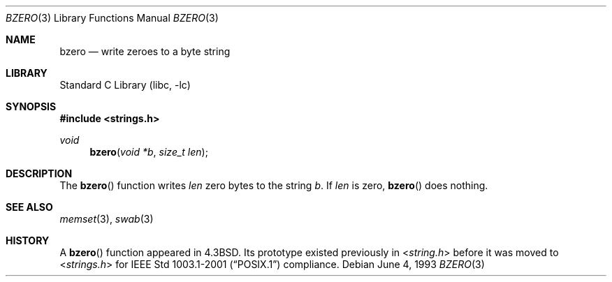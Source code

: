 .\" Copyright (c) 1990, 1991, 1993
.\"	The Regents of the University of California.  All rights reserved.
.\"
.\" This code is derived from software contributed to Berkeley by
.\" Chris Torek.
.\"
.\" Redistribution and use in source and binary forms, with or without
.\" modification, are permitted provided that the following conditions
.\" are met:
.\" 1. Redistributions of source code must retain the above copyright
.\"    notice, this list of conditions and the following disclaimer.
.\" 2. Redistributions in binary form must reproduce the above copyright
.\"    notice, this list of conditions and the following disclaimer in the
.\"    documentation and/or other materials provided with the distribution.
.\" 3. All advertising materials mentioning features or use of this software
.\"    must display the following acknowledgement:
.\"	This product includes software developed by the University of
.\"	California, Berkeley and its contributors.
.\" 4. Neither the name of the University nor the names of its contributors
.\"    may be used to endorse or promote products derived from this software
.\"    without specific prior written permission.
.\"
.\" THIS SOFTWARE IS PROVIDED BY THE REGENTS AND CONTRIBUTORS ``AS IS'' AND
.\" ANY EXPRESS OR IMPLIED WARRANTIES, INCLUDING, BUT NOT LIMITED TO, THE
.\" IMPLIED WARRANTIES OF MERCHANTABILITY AND FITNESS FOR A PARTICULAR PURPOSE
.\" ARE DISCLAIMED.  IN NO EVENT SHALL THE REGENTS OR CONTRIBUTORS BE LIABLE
.\" FOR ANY DIRECT, INDIRECT, INCIDENTAL, SPECIAL, EXEMPLARY, OR CONSEQUENTIAL
.\" DAMAGES (INCLUDING, BUT NOT LIMITED TO, PROCUREMENT OF SUBSTITUTE GOODS
.\" OR SERVICES; LOSS OF USE, DATA, OR PROFITS; OR BUSINESS INTERRUPTION)
.\" HOWEVER CAUSED AND ON ANY THEORY OF LIABILITY, WHETHER IN CONTRACT, STRICT
.\" LIABILITY, OR TORT (INCLUDING NEGLIGENCE OR OTHERWISE) ARISING IN ANY WAY
.\" OUT OF THE USE OF THIS SOFTWARE, EVEN IF ADVISED OF THE POSSIBILITY OF
.\" SUCH DAMAGE.
.\"
.\"	@(#)bzero.3	8.1 (Berkeley) 6/4/93
.\" $FreeBSD: src/lib/libc/string/bzero.3,v 1.9 2003/09/08 19:57:15 ru Exp $
.\"
.Dd June 4, 1993
.Dt BZERO 3
.Os
.Sh NAME
.Nm bzero
.Nd write zeroes to a byte string
.Sh LIBRARY
.Lb libc
.Sh SYNOPSIS
.In strings.h
.Ft void
.Fn bzero "void *b" "size_t len"
.Sh DESCRIPTION
The
.Fn bzero
function
writes
.Fa len
zero bytes to the string
.Fa b .
If
.Fa len
is zero,
.Fn bzero
does nothing.
.Sh SEE ALSO
.Xr memset 3 ,
.Xr swab 3
.Sh HISTORY
A
.Fn bzero
function
appeared in
.Bx 4.3 .
Its prototype existed previously in
.In string.h
before it was moved to
.In strings.h
for
.St -p1003.1-2001
compliance.

